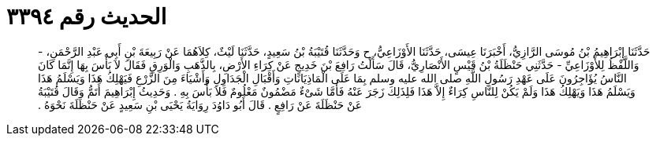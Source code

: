 
= الحديث رقم ٣٣٩٤

[quote.hadith]
حَدَّثَنَا إِبْرَاهِيمُ بْنُ مُوسَى الرَّازِيُّ، أَخْبَرَنَا عِيسَى، حَدَّثَنَا الأَوْزَاعِيُّ، ح وَحَدَّثَنَا قُتَيْبَةُ بْنُ سَعِيدٍ، حَدَّثَنَا لَيْثٌ، كِلاَهُمَا عَنْ رَبِيعَةَ بْنِ أَبِي عَبْدِ الرَّحْمَنِ، - وَاللَّفْظُ لِلأَوْزَاعِيِّ - حَدَّثَنِي حَنْظَلَةُ بْنُ قَيْسٍ الأَنْصَارِيُّ، قَالَ سَأَلْتُ رَافِعَ بْنَ خَدِيجٍ عَنْ كِرَاءِ الأَرْضِ، بِالذَّهَبِ وَالْوَرِقِ فَقَالَ لاَ بَأْسَ بِهَا إِنَّمَا كَانَ النَّاسُ يُؤَاجِرُونَ عَلَى عَهْدِ رَسُولِ اللَّهِ صلى الله عليه وسلم بِمَا عَلَى الْمَاذِيَانَاتِ وَأَقْبَالِ الْجَدَاوِلِ وَأَشْيَاءَ مِنَ الزَّرْعِ فَيَهْلِكُ هَذَا وَيَسْلَمُ هَذَا وَيَسْلَمُ هَذَا وَيَهْلِكُ هَذَا وَلَمْ يَكُنْ لِلنَّاسِ كِرَاءٌ إِلاَّ هَذَا فَلِذَلِكَ زَجَرَ عَنْهُ فَأَمَّا شَىْءٌ مَضْمُونٌ مَعْلُومٌ فَلاَ بَأْسَ بِهِ ‏.‏ وَحَدِيثُ إِبْرَاهِيمَ أَتَمُّ وَقَالَ قُتَيْبَةُ عَنْ حَنْظَلَةَ عَنْ رَافِعٍ ‏.‏ قَالَ أَبُو دَاوُدَ رِوَايَةُ يَحْيَى بْنِ سَعِيدٍ عَنْ حَنْظَلَةَ نَحْوَهُ ‏.‏